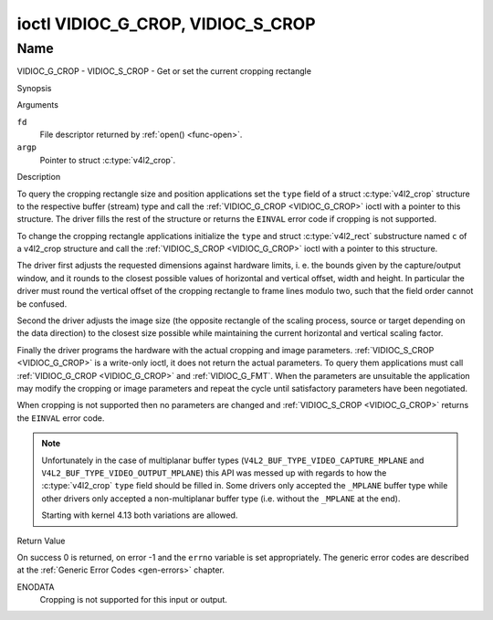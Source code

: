 .. -*- coding: utf-8; mode: rst -*-

.. _VIDIOC_G_CROP:

**********************************
ioctl VIDIOC_G_CROP, VIDIOC_S_CROP
**********************************

Name
====

VIDIOC_G_CROP - VIDIOC_S_CROP - Get or set the current cropping rectangle


Synopsis

.. c:function:: int ioctl( int fd, VIDIOC_G_CROP, struct v4l2_crop *argp )
    :name: VIDIOC_G_CROP

.. c:function:: int ioctl( int fd, VIDIOC_S_CROP, const struct v4l2_crop *argp )
    :name: VIDIOC_S_CROP


Arguments

``fd``
    File descriptor returned by :ref:`open() <func-open>`.

``argp``
    Pointer to struct :c:type:`v4l2_crop`.


Description

To query the cropping rectangle size and position applications set the
``type`` field of a struct :c:type:`v4l2_crop` structure to the
respective buffer (stream) type and call the :ref:`VIDIOC_G_CROP <VIDIOC_G_CROP>` ioctl
with a pointer to this structure. The driver fills the rest of the
structure or returns the ``EINVAL`` error code if cropping is not supported.

To change the cropping rectangle applications initialize the ``type``
and struct :c:type:`v4l2_rect` substructure named ``c`` of a
v4l2_crop structure and call the :ref:`VIDIOC_S_CROP <VIDIOC_G_CROP>` ioctl with a pointer
to this structure.

The driver first adjusts the requested dimensions against hardware
limits, i. e. the bounds given by the capture/output window, and it
rounds to the closest possible values of horizontal and vertical offset,
width and height. In particular the driver must round the vertical
offset of the cropping rectangle to frame lines modulo two, such that
the field order cannot be confused.

Second the driver adjusts the image size (the opposite rectangle of the
scaling process, source or target depending on the data direction) to
the closest size possible while maintaining the current horizontal and
vertical scaling factor.

Finally the driver programs the hardware with the actual cropping and
image parameters. :ref:`VIDIOC_S_CROP <VIDIOC_G_CROP>` is a write-only ioctl, it does not
return the actual parameters. To query them applications must call
:ref:`VIDIOC_G_CROP <VIDIOC_G_CROP>` and :ref:`VIDIOC_G_FMT`. When the
parameters are unsuitable the application may modify the cropping or
image parameters and repeat the cycle until satisfactory parameters have
been negotiated.

When cropping is not supported then no parameters are changed and
:ref:`VIDIOC_S_CROP <VIDIOC_G_CROP>` returns the ``EINVAL`` error code.


.. c:type:: v4l2_crop

.. tabularcolumns:: |p{4.4cm}|p{4.4cm}|p{8.7cm}|

.. flat-table:: struct v4l2_crop
    :header-rows:  0
    :stub-columns: 0
    :widths:       1 1 2

    * - __u32
      - ``type``
      - Type of the data stream, set by the application. Only these types
	are valid here: ``V4L2_BUF_TYPE_VIDEO_CAPTURE``, ``V4L2_BUF_TYPE_VIDEO_CAPTURE_MPLANE``,
	``V4L2_BUF_TYPE_VIDEO_OUTPUT``, ``V4L2_BUF_TYPE_VIDEO_OUTPUT_MPLANE`` and
	``V4L2_BUF_TYPE_VIDEO_OVERLAY``. See :c:type:`v4l2_buf_type` and the note above.
    * - struct :c:type:`v4l2_rect`
      - ``c``
      - Cropping rectangle. The same co-ordinate system as for struct
	:c:type:`v4l2_cropcap` ``bounds`` is used.

.. note::
   Unfortunately in the case of multiplanar buffer types
   (``V4L2_BUF_TYPE_VIDEO_CAPTURE_MPLANE`` and ``V4L2_BUF_TYPE_VIDEO_OUTPUT_MPLANE``)
   this API was messed up with regards to how the :c:type:`v4l2_crop` ``type`` field
   should be filled in. Some drivers only accepted the ``_MPLANE`` buffer type while
   other drivers only accepted a non-multiplanar buffer type (i.e. without the
   ``_MPLANE`` at the end).

   Starting with kernel 4.13 both variations are allowed.


Return Value

On success 0 is returned, on error -1 and the ``errno`` variable is set
appropriately. The generic error codes are described at the
:ref:`Generic Error Codes <gen-errors>` chapter.

ENODATA
    Cropping is not supported for this input or output.
